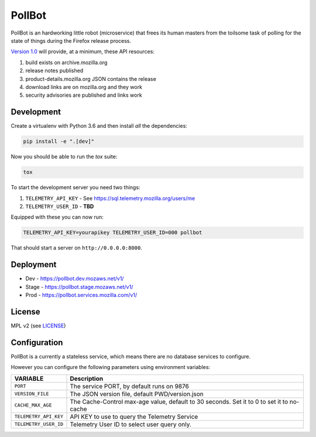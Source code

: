 PollBot
=======

|coc| |travis| |master-coverage| |whatsdeployed|

.. |coc| image:: https://img.shields.io/badge/%E2%9D%A4-code%20of%20conduct-blue.svg
    :target: https://github.com/mozilla/PollBot/blob/master/CODE_OF_CONDUCT.md
    :alt: Code of conduct

.. |travis| image:: https://travis-ci.org/mozilla/PollBot.svg?branch=master
    :target: https://travis-ci.org/mozilla/PollBot

.. |master-coverage| image::
    https://coveralls.io/repos/mozilla/PollBot/badge.svg?branch=master
    :alt: Coverage
    :target: https://coveralls.io/r/mozilla/PollBot

.. |readthedocs| image:: https://readthedocs.org/projects/pollbot/badge/?version=latest
    :target: https://pollbot.readthedocs.io/en/latest/
    :alt: Documentation Status

.. |pypi| image:: https://img.shields.io/pypi/v/pollbot.svg
    :target: https://pypi.python.org/pypi/pollbot

.. |whatsdeployed| image:: https://img.shields.io/badge/whatsdeployed-dev%20stage%20prod-green.svg
     :target: https://whatsdeployed.io/s-D5S

PollBot is an hardworking little robot (microservice) that frees its
human masters from the toilsome task of polling for the state of
things during the Firefox release process.


`Version 1.0 <https://github.com/mozilla/PollBot/projects/1>`_ will
provide, at a minimum, these API resources:

#. build exists on archive.mozilla.org
#. release notes published
#. product-details.mozilla.org JSON contains the release
#. download links are on mozilla.org and they work
#. security advisories are published and links work

Development
-----------

Create a virtualenv with Python 3.6 and then install *all* the dependencies:

.. code-block:: shell

    pip install -e ".[dev]"

Now you should be able to run the `tox` suite:

.. code-block:: shell

    tox

To start the development server you need two things:

1. ``TELEMETRY_API_KEY`` - See https://sql.telemetry.mozilla.org/users/me
2. ``TELEMETRY_USER_ID`` - **TBD**

Equipped with these you can now run:

.. code-block:: shell

    TELEMETRY_API_KEY=yourapikey TELEMETRY_USER_ID=000 pollbot

That should start a server on ``http://0.0.0.0:8000``.

Deployment
----------

* Dev - https://pollbot.dev.mozaws.net/v1/
* Stage - https://pollbot.stage.mozaws.net/v1/
* Prod - https://pollbot.services.mozilla.com/v1/

License
-------

MPL v2 (see `LICENSE <https://github.com/mozilla/PollBot/blob/master/LICENSE>`_)


Configuration
-------------

PollBot is a currently a stateless service, which means there are no
database services to configure.

However you can configure the following parameters using environment variables:

+-----------------------+-------------------------------------------------+
| **VARIABLE**          | **Description**                                 |
+-----------------------+-------------------------------------------------+
| ``PORT``              | The service PORT, by default runs on 9876       |
+-----------------------+-------------------------------------------------+
| ``VERSION_FILE``      | The JSON version file, default PWD/version.json |
+-----------------------+-------------------------------------------------+
| ``CACHE_MAX_AGE``     | The Cache-Control max-age value, default to 30  |
|                       | seconds. Set it to 0 to set it to no-cache      |
+-----------------------+-------------------------------------------------+
| ``TELEMETRY_API_KEY`` | API KEY to use to query the Telemetry Service   |
+-----------------------+-------------------------------------------------+
| ``TELEMETRY_USER_ID`` | Telemetry User ID to select user query only.    |
+-----------------------+-------------------------------------------------+

